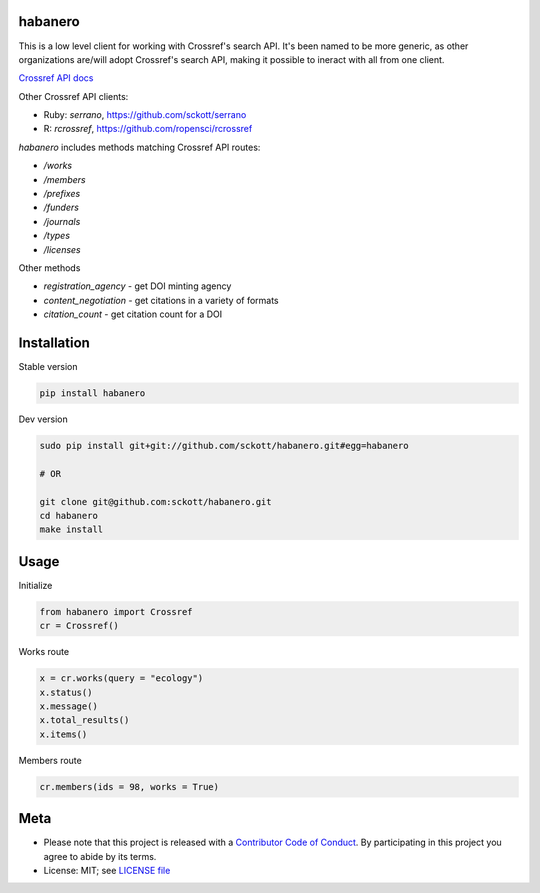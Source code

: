 habanero
========

|pypi| |docs| |travis| |coverage|

This is a low level client for working with Crossref's search API. It's been named to be more generic, as other organizations are/will adopt Crossref's search API, making it possible to ineract with all from one client.

`Crossref API docs <https://github.com/CrossRef/rest-api-doc/blob/master/rest_api.md](https://github.com/CrossRef/rest-api-doc/blob/master/rest_api.md>`__

Other Crossref API clients:

- Ruby: `serrano`, `<https://github.com/sckott/serrano>`__
- R: `rcrossref`, `<https://github.com/ropensci/rcrossref>`__

`habanero` includes methods matching Crossref API routes:

- `/works`
- `/members`
- `/prefixes`
- `/funders`
- `/journals`
- `/types`
- `/licenses`

Other methods

- `registration_agency` - get DOI minting agency
- `content_negotiation` - get citations in a variety of formats
- `citation_count` - get citation count for a DOI

Installation
============

Stable version

.. code-block:: console

	pip install habanero

Dev version

.. code-block:: console

		sudo pip install git+git://github.com/sckott/habanero.git#egg=habanero

		# OR

		git clone git@github.com:sckott/habanero.git
		cd habanero
		make install

Usage
=====

Initialize

.. code-block:: python

		from habanero import Crossref
		cr = Crossref()

Works route

.. code-block:: python

	x = cr.works(query = "ecology")
	x.status()
	x.message()
	x.total_results()
	x.items()

Members route

.. code-block:: python

	cr.members(ids = 98, works = True)

Meta
====

* Please note that this project is released with a `Contributor Code of Conduct <CONDUCT.md>`__. By participating in this project you agree to abide by its terms.
* License: MIT; see `LICENSE file <LICENSE>`__

.. |pypi| image:: https://img.shields.io/pypi/v/habanero.svg
   :target: https://pypi.python.org/pypi/habanero

.. |docs| image:: https://readthedocs.org/projects/habanero/badge/?version=latest
   :target: http://habanero.rtfd.org/

.. |travis| image:: https://travis-ci.org/sckott/habanero.svg
	 :target: https://travis-ci.org/sckott/habanero

.. |coverage| image:: https://coveralls.io/repos/sckott/habanero/badge.svg?branch=master&service=github
	 :target: https://coveralls.io/github/sckott/habanero?branch=master

